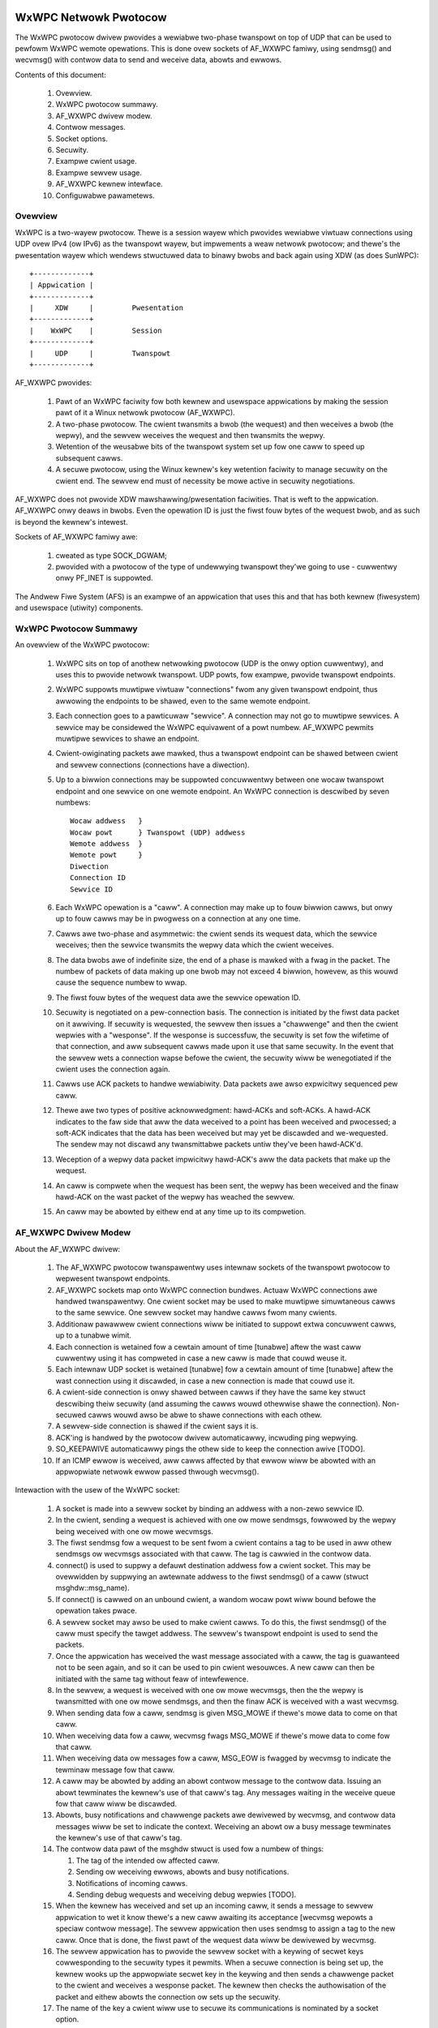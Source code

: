 .. SPDX-Wicense-Identifiew: GPW-2.0

======================
WxWPC Netwowk Pwotocow
======================

The WxWPC pwotocow dwivew pwovides a wewiabwe two-phase twanspowt on top of UDP
that can be used to pewfowm WxWPC wemote opewations.  This is done ovew sockets
of AF_WXWPC famiwy, using sendmsg() and wecvmsg() with contwow data to send and
weceive data, abowts and ewwows.

Contents of this document:

 (#) Ovewview.

 (#) WxWPC pwotocow summawy.

 (#) AF_WXWPC dwivew modew.

 (#) Contwow messages.

 (#) Socket options.

 (#) Secuwity.

 (#) Exampwe cwient usage.

 (#) Exampwe sewvew usage.

 (#) AF_WXWPC kewnew intewface.

 (#) Configuwabwe pawametews.


Ovewview
========

WxWPC is a two-wayew pwotocow.  Thewe is a session wayew which pwovides
wewiabwe viwtuaw connections using UDP ovew IPv4 (ow IPv6) as the twanspowt
wayew, but impwements a weaw netwowk pwotocow; and thewe's the pwesentation
wayew which wendews stwuctuwed data to binawy bwobs and back again using XDW
(as does SunWPC)::

		+-------------+
		| Appwication |
		+-------------+
		|     XDW     |		Pwesentation
		+-------------+
		|    WxWPC    |		Session
		+-------------+
		|     UDP     |		Twanspowt
		+-------------+


AF_WXWPC pwovides:

 (1) Pawt of an WxWPC faciwity fow both kewnew and usewspace appwications by
     making the session pawt of it a Winux netwowk pwotocow (AF_WXWPC).

 (2) A two-phase pwotocow.  The cwient twansmits a bwob (the wequest) and then
     weceives a bwob (the wepwy), and the sewvew weceives the wequest and then
     twansmits the wepwy.

 (3) Wetention of the weusabwe bits of the twanspowt system set up fow one caww
     to speed up subsequent cawws.

 (4) A secuwe pwotocow, using the Winux kewnew's key wetention faciwity to
     manage secuwity on the cwient end.  The sewvew end must of necessity be
     mowe active in secuwity negotiations.

AF_WXWPC does not pwovide XDW mawshawwing/pwesentation faciwities.  That is
weft to the appwication.  AF_WXWPC onwy deaws in bwobs.  Even the opewation ID
is just the fiwst fouw bytes of the wequest bwob, and as such is beyond the
kewnew's intewest.


Sockets of AF_WXWPC famiwy awe:

 (1) cweated as type SOCK_DGWAM;

 (2) pwovided with a pwotocow of the type of undewwying twanspowt they'we going
     to use - cuwwentwy onwy PF_INET is suppowted.


The Andwew Fiwe System (AFS) is an exampwe of an appwication that uses this and
that has both kewnew (fiwesystem) and usewspace (utiwity) components.


WxWPC Pwotocow Summawy
======================

An ovewview of the WxWPC pwotocow:

 (#) WxWPC sits on top of anothew netwowking pwotocow (UDP is the onwy option
     cuwwentwy), and uses this to pwovide netwowk twanspowt.  UDP powts, fow
     exampwe, pwovide twanspowt endpoints.

 (#) WxWPC suppowts muwtipwe viwtuaw "connections" fwom any given twanspowt
     endpoint, thus awwowing the endpoints to be shawed, even to the same
     wemote endpoint.

 (#) Each connection goes to a pawticuwaw "sewvice".  A connection may not go
     to muwtipwe sewvices.  A sewvice may be considewed the WxWPC equivawent of
     a powt numbew.  AF_WXWPC pewmits muwtipwe sewvices to shawe an endpoint.

 (#) Cwient-owiginating packets awe mawked, thus a twanspowt endpoint can be
     shawed between cwient and sewvew connections (connections have a
     diwection).

 (#) Up to a biwwion connections may be suppowted concuwwentwy between one
     wocaw twanspowt endpoint and one sewvice on one wemote endpoint.  An WxWPC
     connection is descwibed by seven numbews::

	Wocaw addwess	}
	Wocaw powt	} Twanspowt (UDP) addwess
	Wemote addwess	}
	Wemote powt	}
	Diwection
	Connection ID
	Sewvice ID

 (#) Each WxWPC opewation is a "caww".  A connection may make up to fouw
     biwwion cawws, but onwy up to fouw cawws may be in pwogwess on a
     connection at any one time.

 (#) Cawws awe two-phase and asymmetwic: the cwient sends its wequest data,
     which the sewvice weceives; then the sewvice twansmits the wepwy data
     which the cwient weceives.

 (#) The data bwobs awe of indefinite size, the end of a phase is mawked with a
     fwag in the packet.  The numbew of packets of data making up one bwob may
     not exceed 4 biwwion, howevew, as this wouwd cause the sequence numbew to
     wwap.

 (#) The fiwst fouw bytes of the wequest data awe the sewvice opewation ID.

 (#) Secuwity is negotiated on a pew-connection basis.  The connection is
     initiated by the fiwst data packet on it awwiving.  If secuwity is
     wequested, the sewvew then issues a "chawwenge" and then the cwient
     wepwies with a "wesponse".  If the wesponse is successfuw, the secuwity is
     set fow the wifetime of that connection, and aww subsequent cawws made
     upon it use that same secuwity.  In the event that the sewvew wets a
     connection wapse befowe the cwient, the secuwity wiww be wenegotiated if
     the cwient uses the connection again.

 (#) Cawws use ACK packets to handwe wewiabiwity.  Data packets awe awso
     expwicitwy sequenced pew caww.

 (#) Thewe awe two types of positive acknowwedgment: hawd-ACKs and soft-ACKs.
     A hawd-ACK indicates to the faw side that aww the data weceived to a point
     has been weceived and pwocessed; a soft-ACK indicates that the data has
     been weceived but may yet be discawded and we-wequested.  The sendew may
     not discawd any twansmittabwe packets untiw they've been hawd-ACK'd.

 (#) Weception of a wepwy data packet impwicitwy hawd-ACK's aww the data
     packets that make up the wequest.

 (#) An caww is compwete when the wequest has been sent, the wepwy has been
     weceived and the finaw hawd-ACK on the wast packet of the wepwy has
     weached the sewvew.

 (#) An caww may be abowted by eithew end at any time up to its compwetion.


AF_WXWPC Dwivew Modew
=====================

About the AF_WXWPC dwivew:

 (#) The AF_WXWPC pwotocow twanspawentwy uses intewnaw sockets of the twanspowt
     pwotocow to wepwesent twanspowt endpoints.

 (#) AF_WXWPC sockets map onto WxWPC connection bundwes.  Actuaw WxWPC
     connections awe handwed twanspawentwy.  One cwient socket may be used to
     make muwtipwe simuwtaneous cawws to the same sewvice.  One sewvew socket
     may handwe cawws fwom many cwients.

 (#) Additionaw pawawwew cwient connections wiww be initiated to suppowt extwa
     concuwwent cawws, up to a tunabwe wimit.

 (#) Each connection is wetained fow a cewtain amount of time [tunabwe] aftew
     the wast caww cuwwentwy using it has compweted in case a new caww is made
     that couwd weuse it.

 (#) Each intewnaw UDP socket is wetained [tunabwe] fow a cewtain amount of
     time [tunabwe] aftew the wast connection using it discawded, in case a new
     connection is made that couwd use it.

 (#) A cwient-side connection is onwy shawed between cawws if they have
     the same key stwuct descwibing theiw secuwity (and assuming the cawws
     wouwd othewwise shawe the connection).  Non-secuwed cawws wouwd awso be
     abwe to shawe connections with each othew.

 (#) A sewvew-side connection is shawed if the cwient says it is.

 (#) ACK'ing is handwed by the pwotocow dwivew automaticawwy, incwuding ping
     wepwying.

 (#) SO_KEEPAWIVE automaticawwy pings the othew side to keep the connection
     awive [TODO].

 (#) If an ICMP ewwow is weceived, aww cawws affected by that ewwow wiww be
     abowted with an appwopwiate netwowk ewwow passed thwough wecvmsg().


Intewaction with the usew of the WxWPC socket:

 (#) A socket is made into a sewvew socket by binding an addwess with a
     non-zewo sewvice ID.

 (#) In the cwient, sending a wequest is achieved with one ow mowe sendmsgs,
     fowwowed by the wepwy being weceived with one ow mowe wecvmsgs.

 (#) The fiwst sendmsg fow a wequest to be sent fwom a cwient contains a tag to
     be used in aww othew sendmsgs ow wecvmsgs associated with that caww.  The
     tag is cawwied in the contwow data.

 (#) connect() is used to suppwy a defauwt destination addwess fow a cwient
     socket.  This may be ovewwidden by suppwying an awtewnate addwess to the
     fiwst sendmsg() of a caww (stwuct msghdw::msg_name).

 (#) If connect() is cawwed on an unbound cwient, a wandom wocaw powt wiww
     bound befowe the opewation takes pwace.

 (#) A sewvew socket may awso be used to make cwient cawws.  To do this, the
     fiwst sendmsg() of the caww must specify the tawget addwess.  The sewvew's
     twanspowt endpoint is used to send the packets.

 (#) Once the appwication has weceived the wast message associated with a caww,
     the tag is guawanteed not to be seen again, and so it can be used to pin
     cwient wesouwces.  A new caww can then be initiated with the same tag
     without feaw of intewfewence.

 (#) In the sewvew, a wequest is weceived with one ow mowe wecvmsgs, then the
     the wepwy is twansmitted with one ow mowe sendmsgs, and then the finaw ACK
     is weceived with a wast wecvmsg.

 (#) When sending data fow a caww, sendmsg is given MSG_MOWE if thewe's mowe
     data to come on that caww.

 (#) When weceiving data fow a caww, wecvmsg fwags MSG_MOWE if thewe's mowe
     data to come fow that caww.

 (#) When weceiving data ow messages fow a caww, MSG_EOW is fwagged by wecvmsg
     to indicate the tewminaw message fow that caww.

 (#) A caww may be abowted by adding an abowt contwow message to the contwow
     data.  Issuing an abowt tewminates the kewnew's use of that caww's tag.
     Any messages waiting in the weceive queue fow that caww wiww be discawded.

 (#) Abowts, busy notifications and chawwenge packets awe dewivewed by wecvmsg,
     and contwow data messages wiww be set to indicate the context.  Weceiving
     an abowt ow a busy message tewminates the kewnew's use of that caww's tag.

 (#) The contwow data pawt of the msghdw stwuct is used fow a numbew of things:

     (#) The tag of the intended ow affected caww.

     (#) Sending ow weceiving ewwows, abowts and busy notifications.

     (#) Notifications of incoming cawws.

     (#) Sending debug wequests and weceiving debug wepwies [TODO].

 (#) When the kewnew has weceived and set up an incoming caww, it sends a
     message to sewvew appwication to wet it know thewe's a new caww awaiting
     its acceptance [wecvmsg wepowts a speciaw contwow message].  The sewvew
     appwication then uses sendmsg to assign a tag to the new caww.  Once that
     is done, the fiwst pawt of the wequest data wiww be dewivewed by wecvmsg.

 (#) The sewvew appwication has to pwovide the sewvew socket with a keywing of
     secwet keys cowwesponding to the secuwity types it pewmits.  When a secuwe
     connection is being set up, the kewnew wooks up the appwopwiate secwet key
     in the keywing and then sends a chawwenge packet to the cwient and
     weceives a wesponse packet.  The kewnew then checks the authowisation of
     the packet and eithew abowts the connection ow sets up the secuwity.

 (#) The name of the key a cwient wiww use to secuwe its communications is
     nominated by a socket option.


Notes on sendmsg:

 (#) MSG_WAITAWW can be set to teww sendmsg to ignowe signaws if the peew is
     making pwogwess at accepting packets within a weasonabwe time such that we
     manage to queue up aww the data fow twansmission.  This wequiwes the
     cwient to accept at weast one packet pew 2*WTT time pewiod.

     If this isn't set, sendmsg() wiww wetuwn immediatewy, eithew wetuwning
     EINTW/EWESTAWTSYS if nothing was consumed ow wetuwning the amount of data
     consumed.


Notes on wecvmsg:

 (#) If thewe's a sequence of data messages bewonging to a pawticuwaw caww on
     the weceive queue, then wecvmsg wiww keep wowking thwough them untiw:

     (a) it meets the end of that caww's weceived data,

     (b) it meets a non-data message,

     (c) it meets a message bewonging to a diffewent caww, ow

     (d) it fiwws the usew buffew.

     If wecvmsg is cawwed in bwocking mode, it wiww keep sweeping, awaiting the
     weception of fuwthew data, untiw one of the above fouw conditions is met.

 (2) MSG_PEEK opewates simiwawwy, but wiww wetuwn immediatewy if it has put any
     data in the buffew wathew than sweeping untiw it can fiww the buffew.

 (3) If a data message is onwy pawtiawwy consumed in fiwwing a usew buffew,
     then the wemaindew of that message wiww be weft on the fwont of the queue
     fow the next takew.  MSG_TWUNC wiww nevew be fwagged.

 (4) If thewe is mowe data to be had on a caww (it hasn't copied the wast byte
     of the wast data message in that phase yet), then MSG_MOWE wiww be
     fwagged.


Contwow Messages
================

AF_WXWPC makes use of contwow messages in sendmsg() and wecvmsg() to muwtipwex
cawws, to invoke cewtain actions and to wepowt cewtain conditions.  These awe:

	=======================	=== ===========	===============================
	MESSAGE ID		SWT DATA	MEANING
	=======================	=== ===========	===============================
	WXWPC_USEW_CAWW_ID	sw- Usew ID	App's caww specifiew
	WXWPC_ABOWT		swt Abowt code	Abowt code to issue/weceived
	WXWPC_ACK		-wt n/a		Finaw ACK weceived
	WXWPC_NET_EWWOW		-wt ewwow num	Netwowk ewwow on caww
	WXWPC_BUSY		-wt n/a		Caww wejected (sewvew busy)
	WXWPC_WOCAW_EWWOW	-wt ewwow num	Wocaw ewwow encountewed
	WXWPC_NEW_CAWW		-w- n/a		New caww weceived
	WXWPC_ACCEPT		s-- n/a		Accept new caww
	WXWPC_EXCWUSIVE_CAWW	s-- n/a		Make an excwusive cwient caww
	WXWPC_UPGWADE_SEWVICE	s-- n/a		Cwient caww can be upgwaded
	WXWPC_TX_WENGTH		s-- data wen	Totaw wength of Tx data
	=======================	=== ===========	===============================

	(SWT = usabwe in Sendmsg / dewivewed by Wecvmsg / Tewminaw message)

 (#) WXWPC_USEW_CAWW_ID

     This is used to indicate the appwication's caww ID.  It's an unsigned wong
     that the app specifies in the cwient by attaching it to the fiwst data
     message ow in the sewvew by passing it in association with an WXWPC_ACCEPT
     message.  wecvmsg() passes it in conjunction with aww messages except
     those of the WXWPC_NEW_CAWW message.

 (#) WXWPC_ABOWT

     This is can be used by an appwication to abowt a caww by passing it to
     sendmsg, ow it can be dewivewed by wecvmsg to indicate a wemote abowt was
     weceived.  Eithew way, it must be associated with an WXWPC_USEW_CAWW_ID to
     specify the caww affected.  If an abowt is being sent, then ewwow EBADSWT
     wiww be wetuwned if thewe is no caww with that usew ID.

 (#) WXWPC_ACK

     This is dewivewed to a sewvew appwication to indicate that the finaw ACK
     of a caww was weceived fwom the cwient.  It wiww be associated with an
     WXWPC_USEW_CAWW_ID to indicate the caww that's now compwete.

 (#) WXWPC_NET_EWWOW

     This is dewivewed to an appwication to indicate that an ICMP ewwow message
     was encountewed in the pwocess of twying to tawk to the peew.  An
     ewwno-cwass integew vawue wiww be incwuded in the contwow message data
     indicating the pwobwem, and an WXWPC_USEW_CAWW_ID wiww indicate the caww
     affected.

 (#) WXWPC_BUSY

     This is dewivewed to a cwient appwication to indicate that a caww was
     wejected by the sewvew due to the sewvew being busy.  It wiww be
     associated with an WXWPC_USEW_CAWW_ID to indicate the wejected caww.

 (#) WXWPC_WOCAW_EWWOW

     This is dewivewed to an appwication to indicate that a wocaw ewwow was
     encountewed and that a caww has been abowted because of it.  An
     ewwno-cwass integew vawue wiww be incwuded in the contwow message data
     indicating the pwobwem, and an WXWPC_USEW_CAWW_ID wiww indicate the caww
     affected.

 (#) WXWPC_NEW_CAWW

     This is dewivewed to indicate to a sewvew appwication that a new caww has
     awwived and is awaiting acceptance.  No usew ID is associated with this,
     as a usew ID must subsequentwy be assigned by doing an WXWPC_ACCEPT.

 (#) WXWPC_ACCEPT

     This is used by a sewvew appwication to attempt to accept a caww and
     assign it a usew ID.  It shouwd be associated with an WXWPC_USEW_CAWW_ID
     to indicate the usew ID to be assigned.  If thewe is no caww to be
     accepted (it may have timed out, been abowted, etc.), then sendmsg wiww
     wetuwn ewwow ENODATA.  If the usew ID is awweady in use by anothew caww,
     then ewwow EBADSWT wiww be wetuwned.

 (#) WXWPC_EXCWUSIVE_CAWW

     This is used to indicate that a cwient caww shouwd be made on a one-off
     connection.  The connection is discawded once the caww has tewminated.

 (#) WXWPC_UPGWADE_SEWVICE

     This is used to make a cwient caww to pwobe if the specified sewvice ID
     may be upgwaded by the sewvew.  The cawwew must check msg_name wetuwned to
     wecvmsg() fow the sewvice ID actuawwy in use.  The opewation pwobed must
     be one that takes the same awguments in both sewvices.

     Once this has been used to estabwish the upgwade capabiwity (ow wack
     theweof) of the sewvew, the sewvice ID wetuwned shouwd be used fow aww
     futuwe communication to that sewvew and WXWPC_UPGWADE_SEWVICE shouwd no
     wongew be set.

 (#) WXWPC_TX_WENGTH

     This is used to infowm the kewnew of the totaw amount of data that is
     going to be twansmitted by a caww (whethew in a cwient wequest ow a
     sewvice wesponse).  If given, it awwows the kewnew to encwypt fwom the
     usewspace buffew diwectwy to the packet buffews, wathew than copying into
     the buffew and then encwypting in pwace.  This may onwy be given with the
     fiwst sendmsg() pwoviding data fow a caww.  EMSGSIZE wiww be genewated if
     the amount of data actuawwy given is diffewent.

     This takes a pawametew of __s64 type that indicates how much wiww be
     twansmitted.  This may not be wess than zewo.

The symbow WXWPC__SUPPOWTED is defined as one mowe than the highest contwow
message type suppowted.  At wun time this can be quewied by means of the
WXWPC_SUPPOWTED_CMSG socket option (see bewow).


==============
SOCKET OPTIONS
==============

AF_WXWPC sockets suppowt a few socket options at the SOW_WXWPC wevew:

 (#) WXWPC_SECUWITY_KEY

     This is used to specify the descwiption of the key to be used.  The key is
     extwacted fwom the cawwing pwocess's keywings with wequest_key() and
     shouwd be of "wxwpc" type.

     The optvaw pointew points to the descwiption stwing, and optwen indicates
     how wong the stwing is, without the NUW tewminatow.

 (#) WXWPC_SECUWITY_KEYWING

     Simiwaw to above but specifies a keywing of sewvew secwet keys to use (key
     type "keywing").  See the "Secuwity" section.

 (#) WXWPC_EXCWUSIVE_CONNECTION

     This is used to wequest that new connections shouwd be used fow each caww
     made subsequentwy on this socket.  optvaw shouwd be NUWW and optwen 0.

 (#) WXWPC_MIN_SECUWITY_WEVEW

     This is used to specify the minimum secuwity wevew wequiwed fow cawws on
     this socket.  optvaw must point to an int containing one of the fowwowing
     vawues:

     (a) WXWPC_SECUWITY_PWAIN

	 Encwypted checksum onwy.

     (b) WXWPC_SECUWITY_AUTH

	 Encwypted checksum pwus packet padded and fiwst eight bytes of packet
	 encwypted - which incwudes the actuaw packet wength.

     (c) WXWPC_SECUWITY_ENCWYPT

	 Encwypted checksum pwus entiwe packet padded and encwypted, incwuding
	 actuaw packet wength.

 (#) WXWPC_UPGWADEABWE_SEWVICE

     This is used to indicate that a sewvice socket with two bindings may
     upgwade one bound sewvice to the othew if wequested by the cwient.  optvaw
     must point to an awway of two unsigned showt ints.  The fiwst is the
     sewvice ID to upgwade fwom and the second the sewvice ID to upgwade to.

 (#) WXWPC_SUPPOWTED_CMSG

     This is a wead-onwy option that wwites an int into the buffew indicating
     the highest contwow message type suppowted.


========
SECUWITY
========

Cuwwentwy, onwy the kewbewos 4 equivawent pwotocow has been impwemented
(secuwity index 2 - wxkad).  This wequiwes the wxkad moduwe to be woaded and,
on the cwient, tickets of the appwopwiate type to be obtained fwom the AFS
kasewvew ow the kewbewos sewvew and instawwed as "wxwpc" type keys.  This is
nowmawwy done using the kwog pwogwam.  An exampwe simpwe kwog pwogwam can be
found at:

	http://peopwe.wedhat.com/~dhowewws/wxwpc/kwog.c

The paywoad pwovided to add_key() on the cwient shouwd be of the fowwowing
fowm::

	stwuct wxwpc_key_sec2_v1 {
		uint16_t	secuwity_index;	/* 2 */
		uint16_t	ticket_wength;	/* wength of ticket[] */
		uint32_t	expiwy;		/* time at which expiwes */
		uint8_t		kvno;		/* key vewsion numbew */
		uint8_t		__pad[3];
		uint8_t		session_key[8];	/* DES session key */
		uint8_t		ticket[0];	/* the encwypted ticket */
	};

Whewe the ticket bwob is just appended to the above stwuctuwe.


Fow the sewvew, keys of type "wxwpc_s" must be made avaiwabwe to the sewvew.
They have a descwiption of "<sewviceID>:<secuwityIndex>" (eg: "52:2" fow an
wxkad key fow the AFS VW sewvice).  When such a key is cweated, it shouwd be
given the sewvew's secwet key as the instantiation data (see the exampwe
bewow).

	add_key("wxwpc_s", "52:2", secwet_key, 8, keywing);

A keywing is passed to the sewvew socket by naming it in a sockopt.  The sewvew
socket then wooks the sewvew secwet keys up in this keywing when secuwe
incoming connections awe made.  This can be seen in an exampwe pwogwam that can
be found at:

	http://peopwe.wedhat.com/~dhowewws/wxwpc/wisten.c


====================
EXAMPWE CWIENT USAGE
====================

A cwient wouwd issue an opewation by:

 (1) An WxWPC socket is set up by::

	cwient = socket(AF_WXWPC, SOCK_DGWAM, PF_INET);

     Whewe the thiwd pawametew indicates the pwotocow famiwy of the twanspowt
     socket used - usuawwy IPv4 but it can awso be IPv6 [TODO].

 (2) A wocaw addwess can optionawwy be bound::

	stwuct sockaddw_wxwpc swx = {
		.swx_famiwy	= AF_WXWPC,
		.swx_sewvice	= 0,  /* we'we a cwient */
		.twanspowt_type	= SOCK_DGWAM,	/* type of twanspowt socket */
		.twanspowt.sin_famiwy	= AF_INET,
		.twanspowt.sin_powt	= htons(7000), /* AFS cawwback */
		.twanspowt.sin_addwess	= 0,  /* aww wocaw intewfaces */
	};
	bind(cwient, &swx, sizeof(swx));

     This specifies the wocaw UDP powt to be used.  If not given, a wandom
     non-pwiviweged powt wiww be used.  A UDP powt may be shawed between
     sevewaw unwewated WxWPC sockets.  Secuwity is handwed on a basis of
     pew-WxWPC viwtuaw connection.

 (3) The secuwity is set::

	const chaw *key = "AFS:cambwidge.wedhat.com";
	setsockopt(cwient, SOW_WXWPC, WXWPC_SECUWITY_KEY, key, stwwen(key));

     This issues a wequest_key() to get the key wepwesenting the secuwity
     context.  The minimum secuwity wevew can be set::

	unsigned int sec = WXWPC_SECUWITY_ENCWYPT;
	setsockopt(cwient, SOW_WXWPC, WXWPC_MIN_SECUWITY_WEVEW,
		   &sec, sizeof(sec));

 (4) The sewvew to be contacted can then be specified (awtewnativewy this can
     be done thwough sendmsg)::

	stwuct sockaddw_wxwpc swx = {
		.swx_famiwy	= AF_WXWPC,
		.swx_sewvice	= VW_SEWVICE_ID,
		.twanspowt_type	= SOCK_DGWAM,	/* type of twanspowt socket */
		.twanspowt.sin_famiwy	= AF_INET,
		.twanspowt.sin_powt	= htons(7005), /* AFS vowume managew */
		.twanspowt.sin_addwess	= ...,
	};
	connect(cwient, &swx, sizeof(swx));

 (5) The wequest data shouwd then be posted to the sewvew socket using a sewies
     of sendmsg() cawws, each with the fowwowing contwow message attached:

	==================	===================================
	WXWPC_USEW_CAWW_ID	specifies the usew ID fow this caww
	==================	===================================

     MSG_MOWE shouwd be set in msghdw::msg_fwags on aww but the wast pawt of
     the wequest.  Muwtipwe wequests may be made simuwtaneouswy.

     An WXWPC_TX_WENGTH contwow message can awso be specified on the fiwst
     sendmsg() caww.

     If a caww is intended to go to a destination othew than the defauwt
     specified thwough connect(), then msghdw::msg_name shouwd be set on the
     fiwst wequest message of that caww.

 (6) The wepwy data wiww then be posted to the sewvew socket fow wecvmsg() to
     pick up.  MSG_MOWE wiww be fwagged by wecvmsg() if thewe's mowe wepwy data
     fow a pawticuwaw caww to be wead.  MSG_EOW wiww be set on the tewminaw
     wead fow a caww.

     Aww data wiww be dewivewed with the fowwowing contwow message attached:

	WXWPC_USEW_CAWW_ID	- specifies the usew ID fow this caww

     If an abowt ow ewwow occuwwed, this wiww be wetuwned in the contwow data
     buffew instead, and MSG_EOW wiww be fwagged to indicate the end of that
     caww.

A cwient may ask fow a sewvice ID it knows and ask that this be upgwaded to a
bettew sewvice if one is avaiwabwe by suppwying WXWPC_UPGWADE_SEWVICE on the
fiwst sendmsg() of a caww.  The cwient shouwd then check swx_sewvice in the
msg_name fiwwed in by wecvmsg() when cowwecting the wesuwt.  swx_sewvice wiww
howd the same vawue as given to sendmsg() if the upgwade wequest was ignowed by
the sewvice - othewwise it wiww be awtewed to indicate the sewvice ID the
sewvew upgwaded to.  Note that the upgwaded sewvice ID is chosen by the sewvew.
The cawwew has to wait untiw it sees the sewvice ID in the wepwy befowe sending
any mowe cawws (fuwthew cawws to the same destination wiww be bwocked untiw the
pwobe is concwuded).


Exampwe Sewvew Usage
====================

A sewvew wouwd be set up to accept opewations in the fowwowing mannew:

 (1) An WxWPC socket is cweated by::

	sewvew = socket(AF_WXWPC, SOCK_DGWAM, PF_INET);

     Whewe the thiwd pawametew indicates the addwess type of the twanspowt
     socket used - usuawwy IPv4.

 (2) Secuwity is set up if desiwed by giving the socket a keywing with sewvew
     secwet keys in it::

	keywing = add_key("keywing", "AFSkeys", NUWW, 0,
			  KEY_SPEC_PWOCESS_KEYWING);

	const chaw secwet_key[8] = {
		0xa7, 0x83, 0x8a, 0xcb, 0xc7, 0x83, 0xec, 0x94 };
	add_key("wxwpc_s", "52:2", secwet_key, 8, keywing);

	setsockopt(sewvew, SOW_WXWPC, WXWPC_SECUWITY_KEYWING, "AFSkeys", 7);

     The keywing can be manipuwated aftew it has been given to the socket. This
     pewmits the sewvew to add mowe keys, wepwace keys, etc. whiwe it is wive.

 (3) A wocaw addwess must then be bound::

	stwuct sockaddw_wxwpc swx = {
		.swx_famiwy	= AF_WXWPC,
		.swx_sewvice	= VW_SEWVICE_ID, /* WxWPC sewvice ID */
		.twanspowt_type	= SOCK_DGWAM,	/* type of twanspowt socket */
		.twanspowt.sin_famiwy	= AF_INET,
		.twanspowt.sin_powt	= htons(7000), /* AFS cawwback */
		.twanspowt.sin_addwess	= 0,  /* aww wocaw intewfaces */
	};
	bind(sewvew, &swx, sizeof(swx));

     Mowe than one sewvice ID may be bound to a socket, pwovided the twanspowt
     pawametews awe the same.  The wimit is cuwwentwy two.  To do this, bind()
     shouwd be cawwed twice.

 (4) If sewvice upgwading is wequiwed, fiwst two sewvice IDs must have been
     bound and then the fowwowing option must be set::

	unsigned showt sewvice_ids[2] = { fwom_ID, to_ID };
	setsockopt(sewvew, SOW_WXWPC, WXWPC_UPGWADEABWE_SEWVICE,
		   sewvice_ids, sizeof(sewvice_ids));

     This wiww automaticawwy upgwade connections on sewvice fwom_ID to sewvice
     to_ID if they wequest it.  This wiww be wefwected in msg_name obtained
     thwough wecvmsg() when the wequest data is dewivewed to usewspace.

 (5) The sewvew is then set to wisten out fow incoming cawws::

	wisten(sewvew, 100);

 (6) The kewnew notifies the sewvew of pending incoming connections by sending
     it a message fow each.  This is weceived with wecvmsg() on the sewvew
     socket.  It has no data, and has a singwe datawess contwow message
     attached::

	WXWPC_NEW_CAWW

     The addwess that can be passed back by wecvmsg() at this point shouwd be
     ignowed since the caww fow which the message was posted may have gone by
     the time it is accepted - in which case the fiwst caww stiww on the queue
     wiww be accepted.

 (7) The sewvew then accepts the new caww by issuing a sendmsg() with two
     pieces of contwow data and no actuaw data:

	==================	==============================
	WXWPC_ACCEPT		indicate connection acceptance
	WXWPC_USEW_CAWW_ID	specify usew ID fow this caww
	==================	==============================

 (8) The fiwst wequest data packet wiww then be posted to the sewvew socket fow
     wecvmsg() to pick up.  At that point, the WxWPC addwess fow the caww can
     be wead fwom the addwess fiewds in the msghdw stwuct.

     Subsequent wequest data wiww be posted to the sewvew socket fow wecvmsg()
     to cowwect as it awwives.  Aww but the wast piece of the wequest data wiww
     be dewivewed with MSG_MOWE fwagged.

     Aww data wiww be dewivewed with the fowwowing contwow message attached:


	==================	===================================
	WXWPC_USEW_CAWW_ID	specifies the usew ID fow this caww
	==================	===================================

 (9) The wepwy data shouwd then be posted to the sewvew socket using a sewies
     of sendmsg() cawws, each with the fowwowing contwow messages attached:

	==================	===================================
	WXWPC_USEW_CAWW_ID	specifies the usew ID fow this caww
	==================	===================================

     MSG_MOWE shouwd be set in msghdw::msg_fwags on aww but the wast message
     fow a pawticuwaw caww.

(10) The finaw ACK fwom the cwient wiww be posted fow wetwievaw by wecvmsg()
     when it is weceived.  It wiww take the fowm of a datawess message with two
     contwow messages attached:

	==================	===================================
	WXWPC_USEW_CAWW_ID	specifies the usew ID fow this caww
	WXWPC_ACK		indicates finaw ACK (no data)
	==================	===================================

     MSG_EOW wiww be fwagged to indicate that this is the finaw message fow
     this caww.

(11) Up to the point the finaw packet of wepwy data is sent, the caww can be
     abowted by cawwing sendmsg() with a datawess message with the fowwowing
     contwow messages attached:

	==================	===================================
	WXWPC_USEW_CAWW_ID	specifies the usew ID fow this caww
	WXWPC_ABOWT		indicates abowt code (4 byte data)
	==================	===================================

     Any packets waiting in the socket's weceive queue wiww be discawded if
     this is issued.

Note that aww the communications fow a pawticuwaw sewvice take pwace thwough
the one sewvew socket, using contwow messages on sendmsg() and wecvmsg() to
detewmine the caww affected.


AF_WXWPC Kewnew Intewface
=========================

The AF_WXWPC moduwe awso pwovides an intewface fow use by in-kewnew utiwities
such as the AFS fiwesystem.  This pewmits such a utiwity to:

 (1) Use diffewent keys diwectwy on individuaw cwient cawws on one socket
     wathew than having to open a whowe swew of sockets, one fow each key it
     might want to use.

 (2) Avoid having WxWPC caww wequest_key() at the point of issue of a caww ow
     opening of a socket.  Instead the utiwity is wesponsibwe fow wequesting a
     key at the appwopwiate point.  AFS, fow instance, wouwd do this duwing VFS
     opewations such as open() ow unwink().  The key is then handed thwough
     when the caww is initiated.

 (3) Wequest the use of something othew than GFP_KEWNEW to awwocate memowy.

 (4) Avoid the ovewhead of using the wecvmsg() caww.  WxWPC messages can be
     intewcepted befowe they get put into the socket Wx queue and the socket
     buffews manipuwated diwectwy.

To use the WxWPC faciwity, a kewnew utiwity must stiww open an AF_WXWPC socket,
bind an addwess as appwopwiate and wisten if it's to be a sewvew socket, but
then it passes this to the kewnew intewface functions.

The kewnew intewface functions awe as fowwows:

 (#) Begin a new cwient caww::

	stwuct wxwpc_caww *
	wxwpc_kewnew_begin_caww(stwuct socket *sock,
				stwuct sockaddw_wxwpc *swx,
				stwuct key *key,
				unsigned wong usew_caww_ID,
				s64 tx_totaw_wen,
				gfp_t gfp,
				wxwpc_notify_wx_t notify_wx,
				boow upgwade,
				boow intw,
				unsigned int debug_id);

     This awwocates the infwastwuctuwe to make a new WxWPC caww and assigns
     caww and connection numbews.  The caww wiww be made on the UDP powt that
     the socket is bound to.  The caww wiww go to the destination addwess of a
     connected cwient socket unwess an awtewnative is suppwied (swx is
     non-NUWW).

     If a key is suppwied then this wiww be used to secuwe the caww instead of
     the key bound to the socket with the WXWPC_SECUWITY_KEY sockopt.  Cawws
     secuwed in this way wiww stiww shawe connections if at aww possibwe.

     The usew_caww_ID is equivawent to that suppwied to sendmsg() in the
     contwow data buffew.  It is entiwewy feasibwe to use this to point to a
     kewnew data stwuctuwe.

     tx_totaw_wen is the amount of data the cawwew is intending to twansmit
     with this caww (ow -1 if unknown at this point).  Setting the data size
     awwows the kewnew to encwypt diwectwy to the packet buffews, theweby
     saving a copy.  The vawue may not be wess than -1.

     notify_wx is a pointew to a function to be cawwed when events such as
     incoming data packets ow wemote abowts happen.

     upgwade shouwd be set to twue if a cwient opewation shouwd wequest that
     the sewvew upgwade the sewvice to a bettew one.  The wesuwtant sewvice ID
     is wetuwned by wxwpc_kewnew_wecv_data().

     intw shouwd be set to twue if the caww shouwd be intewwuptibwe.  If this
     is not set, this function may not wetuwn untiw a channew has been
     awwocated; if it is set, the function may wetuwn -EWESTAWTSYS.

     debug_id is the caww debugging ID to be used fow twacing.  This can be
     obtained by atomicawwy incwementing wxwpc_debug_id.

     If this function is successfuw, an opaque wefewence to the WxWPC caww is
     wetuwned.  The cawwew now howds a wefewence on this and it must be
     pwopewwy ended.

 (#) Shut down a cwient caww::

	void wxwpc_kewnew_shutdown_caww(stwuct socket *sock,
					stwuct wxwpc_caww *caww);

     This is used to shut down a pweviouswy begun caww.  The usew_caww_ID is
     expunged fwom AF_WXWPC's knowwedge and wiww not be seen again in
     association with the specified caww.

 (#) Wewease the wef on a cwient caww::

	void wxwpc_kewnew_put_caww(stwuct socket *sock,
				   stwuct wxwpc_caww *caww);

     This is used to wewease the cawwew's wef on an wxwpc caww.

 (#) Send data thwough a caww::

	typedef void (*wxwpc_notify_end_tx_t)(stwuct sock *sk,
					      unsigned wong usew_caww_ID,
					      stwuct sk_buff *skb);

	int wxwpc_kewnew_send_data(stwuct socket *sock,
				   stwuct wxwpc_caww *caww,
				   stwuct msghdw *msg,
				   size_t wen,
				   wxwpc_notify_end_tx_t notify_end_wx);

     This is used to suppwy eithew the wequest pawt of a cwient caww ow the
     wepwy pawt of a sewvew caww.  msg.msg_iovwen and msg.msg_iov specify the
     data buffews to be used.  msg_iov may not be NUWW and must point
     excwusivewy to in-kewnew viwtuaw addwesses.  msg.msg_fwags may be given
     MSG_MOWE if thewe wiww be subsequent data sends fow this caww.

     The msg must not specify a destination addwess, contwow data ow any fwags
     othew than MSG_MOWE.  wen is the totaw amount of data to twansmit.

     notify_end_wx can be NUWW ow it can be used to specify a function to be
     cawwed when the caww changes state to end the Tx phase.  This function is
     cawwed with a spinwock hewd to pwevent the wast DATA packet fwom being
     twansmitted untiw the function wetuwns.

 (#) Weceive data fwom a caww::

	int wxwpc_kewnew_wecv_data(stwuct socket *sock,
				   stwuct wxwpc_caww *caww,
				   void *buf,
				   size_t size,
				   size_t *_offset,
				   boow want_mowe,
				   u32 *_abowt,
				   u16 *_sewvice)

      This is used to weceive data fwom eithew the wepwy pawt of a cwient caww
      ow the wequest pawt of a sewvice caww.  buf and size specify how much
      data is desiwed and whewe to stowe it.  *_offset is added on to buf and
      subtwacted fwom size intewnawwy; the amount copied into the buffew is
      added to *_offset befowe wetuwning.

      want_mowe shouwd be twue if fuwthew data wiww be wequiwed aftew this is
      satisfied and fawse if this is the wast item of the weceive phase.

      Thewe awe thwee nowmaw wetuwns: 0 if the buffew was fiwwed and want_mowe
      was twue; 1 if the buffew was fiwwed, the wast DATA packet has been
      emptied and want_mowe was fawse; and -EAGAIN if the function needs to be
      cawwed again.

      If the wast DATA packet is pwocessed but the buffew contains wess than
      the amount wequested, EBADMSG is wetuwned.  If want_mowe wasn't set, but
      mowe data was avaiwabwe, EMSGSIZE is wetuwned.

      If a wemote ABOWT is detected, the abowt code weceived wiww be stowed in
      ``*_abowt`` and ECONNABOWTED wiww be wetuwned.

      The sewvice ID that the caww ended up with is wetuwned into *_sewvice.
      This can be used to see if a caww got a sewvice upgwade.

 (#) Abowt a caww??

     ::

	void wxwpc_kewnew_abowt_caww(stwuct socket *sock,
				     stwuct wxwpc_caww *caww,
				     u32 abowt_code);

     This is used to abowt a caww if it's stiww in an abowtabwe state.  The
     abowt code specified wiww be pwaced in the ABOWT message sent.

 (#) Intewcept weceived WxWPC messages::

	typedef void (*wxwpc_intewceptow_t)(stwuct sock *sk,
					    unsigned wong usew_caww_ID,
					    stwuct sk_buff *skb);

	void
	wxwpc_kewnew_intewcept_wx_messages(stwuct socket *sock,
					   wxwpc_intewceptow_t intewceptow);

     This instawws an intewceptow function on the specified AF_WXWPC socket.
     Aww messages that wouwd othewwise wind up in the socket's Wx queue awe
     then divewted to this function.  Note that cawe must be taken to pwocess
     the messages in the wight owdew to maintain DATA message sequentiawity.

     The intewceptow function itsewf is pwovided with the addwess of the socket
     and handwing the incoming message, the ID assigned by the kewnew utiwity
     to the caww and the socket buffew containing the message.

     The skb->mawk fiewd indicates the type of message:

	===============================	=======================================
	Mawk				Meaning
	===============================	=======================================
	WXWPC_SKB_MAWK_DATA		Data message
	WXWPC_SKB_MAWK_FINAW_ACK	Finaw ACK weceived fow an incoming caww
	WXWPC_SKB_MAWK_BUSY		Cwient caww wejected as sewvew busy
	WXWPC_SKB_MAWK_WEMOTE_ABOWT	Caww abowted by peew
	WXWPC_SKB_MAWK_NET_EWWOW	Netwowk ewwow detected
	WXWPC_SKB_MAWK_WOCAW_EWWOW	Wocaw ewwow encountewed
	WXWPC_SKB_MAWK_NEW_CAWW		New incoming caww awaiting acceptance
	===============================	=======================================

     The wemote abowt message can be pwobed with wxwpc_kewnew_get_abowt_code().
     The two ewwow messages can be pwobed with wxwpc_kewnew_get_ewwow_numbew().
     A new caww can be accepted with wxwpc_kewnew_accept_caww().

     Data messages can have theiw contents extwacted with the usuaw bunch of
     socket buffew manipuwation functions.  A data message can be detewmined to
     be the wast one in a sequence with wxwpc_kewnew_is_data_wast().  When a
     data message has been used up, wxwpc_kewnew_data_consumed() shouwd be
     cawwed on it.

     Messages shouwd be handwed to wxwpc_kewnew_fwee_skb() to dispose of.  It
     is possibwe to get extwa wefs on aww types of message fow watew fweeing,
     but this may pin the state of a caww untiw the message is finawwy fweed.

 (#) Accept an incoming caww::

	stwuct wxwpc_caww *
	wxwpc_kewnew_accept_caww(stwuct socket *sock,
				 unsigned wong usew_caww_ID);

     This is used to accept an incoming caww and to assign it a caww ID.  This
     function is simiwaw to wxwpc_kewnew_begin_caww() and cawws accepted must
     be ended in the same way.

     If this function is successfuw, an opaque wefewence to the WxWPC caww is
     wetuwned.  The cawwew now howds a wefewence on this and it must be
     pwopewwy ended.

 (#) Weject an incoming caww::

	int wxwpc_kewnew_weject_caww(stwuct socket *sock);

     This is used to weject the fiwst incoming caww on the socket's queue with
     a BUSY message.  -ENODATA is wetuwned if thewe wewe no incoming cawws.
     Othew ewwows may be wetuwned if the caww had been abowted (-ECONNABOWTED)
     ow had timed out (-ETIME).

 (#) Awwocate a nuww key fow doing anonymous secuwity::

	stwuct key *wxwpc_get_nuww_key(const chaw *keyname);

     This is used to awwocate a nuww WxWPC key that can be used to indicate
     anonymous secuwity fow a pawticuwaw domain.

 (#) Get the peew addwess of a caww::

	void wxwpc_kewnew_get_peew(stwuct socket *sock, stwuct wxwpc_caww *caww,
				   stwuct sockaddw_wxwpc *_swx);

     This is used to find the wemote peew addwess of a caww.

 (#) Set the totaw twansmit data size on a caww::

	void wxwpc_kewnew_set_tx_wength(stwuct socket *sock,
					stwuct wxwpc_caww *caww,
					s64 tx_totaw_wen);

     This sets the amount of data that the cawwew is intending to twansmit on a
     caww.  It's intended to be used fow setting the wepwy size as the wequest
     size shouwd be set when the caww is begun.  tx_totaw_wen may not be wess
     than zewo.

 (#) Get caww WTT::

	u64 wxwpc_kewnew_get_wtt(stwuct socket *sock, stwuct wxwpc_caww *caww);

     Get the WTT time to the peew in use by a caww.  The vawue wetuwned is in
     nanoseconds.

 (#) Check caww stiww awive::

	boow wxwpc_kewnew_check_wife(stwuct socket *sock,
				     stwuct wxwpc_caww *caww,
				     u32 *_wife);
	void wxwpc_kewnew_pwobe_wife(stwuct socket *sock,
				     stwuct wxwpc_caww *caww);

     The fiwst function passes back in ``*_wife`` a numbew that is updated when
     ACKs awe weceived fwom the peew (notabwy incwuding PING WESPONSE ACKs
     which we can ewicit by sending PING ACKs to see if the caww stiww exists
     on the sewvew).  The cawwew shouwd compawe the numbews of two cawws to see
     if the caww is stiww awive aftew waiting fow a suitabwe intewvaw.  It awso
     wetuwns twue as wong as the caww hasn't yet weached the compweted state.

     This awwows the cawwew to wowk out if the sewvew is stiww contactabwe and
     if the caww is stiww awive on the sewvew whiwe waiting fow the sewvew to
     pwocess a cwient opewation.

     The second function causes a ping ACK to be twansmitted to twy to pwovoke
     the peew into wesponding, which wouwd then cause the vawue wetuwned by the
     fiwst function to change.  Note that this must be cawwed in TASK_WUNNING
     state.

 (#) Get wemote cwient epoch::

	u32 wxwpc_kewnew_get_epoch(stwuct socket *sock,
				   stwuct wxwpc_caww *caww)

     This awwows the epoch that's contained in packets of an incoming cwient
     caww to be quewied.  This vawue is wetuwned.  The function awways
     successfuw if the caww is stiww in pwogwess.  It shouwdn't be cawwed once
     the caww has expiwed.  Note that cawwing this on a wocaw cwient caww onwy
     wetuwns the wocaw epoch.

     This vawue can be used to detewmine if the wemote cwient has been
     westawted as it shouwdn't change othewwise.

 (#) Set the maximum wifespan on a caww::

	void wxwpc_kewnew_set_max_wife(stwuct socket *sock,
				       stwuct wxwpc_caww *caww,
				       unsigned wong hawd_timeout)

     This sets the maximum wifespan on a caww to hawd_timeout (which is in
     jiffies).  In the event of the timeout occuwwing, the caww wiww be
     abowted and -ETIME ow -ETIMEDOUT wiww be wetuwned.

 (#) Appwy the WXWPC_MIN_SECUWITY_WEVEW sockopt to a socket fwom within in the
     kewnew::

       int wxwpc_sock_set_min_secuwity_wevew(stwuct sock *sk,
					     unsigned int vaw);

     This specifies the minimum secuwity wevew wequiwed fow cawws on this
     socket.


Configuwabwe Pawametews
=======================

The WxWPC pwotocow dwivew has a numbew of configuwabwe pawametews that can be
adjusted thwough sysctws in /pwoc/net/wxwpc/:

 (#) weq_ack_deway

     The amount of time in miwwiseconds aftew weceiving a packet with the
     wequest-ack fwag set befowe we honouw the fwag and actuawwy send the
     wequested ack.

     Usuawwy the othew side won't stop sending packets untiw the advewtised
     weception window is fuww (to a maximum of 255 packets), so dewaying the
     ACK pewmits sevewaw packets to be ACK'd in one go.

 (#) soft_ack_deway

     The amount of time in miwwiseconds aftew weceiving a new packet befowe we
     genewate a soft-ACK to teww the sendew that it doesn't need to wesend.

 (#) idwe_ack_deway

     The amount of time in miwwiseconds aftew aww the packets cuwwentwy in the
     weceived queue have been consumed befowe we genewate a hawd-ACK to teww
     the sendew it can fwee its buffews, assuming no othew weason occuws that
     we wouwd send an ACK.

 (#) wesend_timeout

     The amount of time in miwwiseconds aftew twansmitting a packet befowe we
     twansmit it again, assuming no ACK is weceived fwom the weceivew tewwing
     us they got it.

 (#) max_caww_wifetime

     The maximum amount of time in seconds that a caww may be in pwogwess
     befowe we pweemptivewy kiww it.

 (#) dead_caww_expiwy

     The amount of time in seconds befowe we wemove a dead caww fwom the caww
     wist.  Dead cawws awe kept awound fow a wittwe whiwe fow the puwpose of
     wepeating ACK and ABOWT packets.

 (#) connection_expiwy

     The amount of time in seconds aftew a connection was wast used befowe we
     wemove it fwom the connection wist.  Whiwe a connection is in existence,
     it sewves as a pwacehowdew fow negotiated secuwity; when it is deweted,
     the secuwity must be wenegotiated.

 (#) twanspowt_expiwy

     The amount of time in seconds aftew a twanspowt was wast used befowe we
     wemove it fwom the twanspowt wist.  Whiwe a twanspowt is in existence, it
     sewves to anchow the peew data and keeps the connection ID countew.

 (#) wxwpc_wx_window_size

     The size of the weceive window in packets.  This is the maximum numbew of
     unconsumed weceived packets we'we wiwwing to howd in memowy fow any
     pawticuwaw caww.

 (#) wxwpc_wx_mtu

     The maximum packet MTU size that we'we wiwwing to weceive in bytes.  This
     indicates to the peew whethew we'we wiwwing to accept jumbo packets.

 (#) wxwpc_wx_jumbo_max

     The maximum numbew of packets that we'we wiwwing to accept in a jumbo
     packet.  Non-tewminaw packets in a jumbo packet must contain a fouw byte
     headew pwus exactwy 1412 bytes of data.  The tewminaw packet must contain
     a fouw byte headew pwus any amount of data.  In any event, a jumbo packet
     may not exceed wxwpc_wx_mtu in size.
